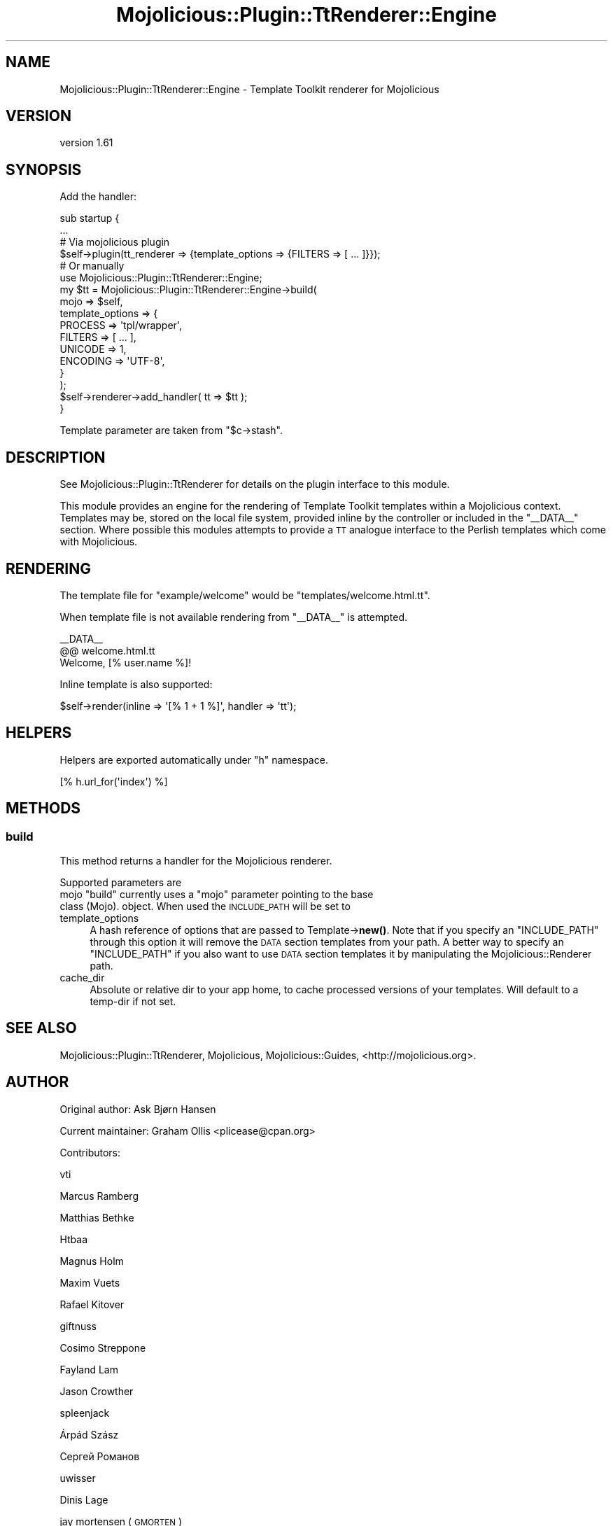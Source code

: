 .\" Automatically generated by Pod::Man 4.14 (Pod::Simple 3.40)
.\"
.\" Standard preamble:
.\" ========================================================================
.de Sp \" Vertical space (when we can't use .PP)
.if t .sp .5v
.if n .sp
..
.de Vb \" Begin verbatim text
.ft CW
.nf
.ne \\$1
..
.de Ve \" End verbatim text
.ft R
.fi
..
.\" Set up some character translations and predefined strings.  \*(-- will
.\" give an unbreakable dash, \*(PI will give pi, \*(L" will give a left
.\" double quote, and \*(R" will give a right double quote.  \*(C+ will
.\" give a nicer C++.  Capital omega is used to do unbreakable dashes and
.\" therefore won't be available.  \*(C` and \*(C' expand to `' in nroff,
.\" nothing in troff, for use with C<>.
.tr \(*W-
.ds C+ C\v'-.1v'\h'-1p'\s-2+\h'-1p'+\s0\v'.1v'\h'-1p'
.ie n \{\
.    ds -- \(*W-
.    ds PI pi
.    if (\n(.H=4u)&(1m=24u) .ds -- \(*W\h'-12u'\(*W\h'-12u'-\" diablo 10 pitch
.    if (\n(.H=4u)&(1m=20u) .ds -- \(*W\h'-12u'\(*W\h'-8u'-\"  diablo 12 pitch
.    ds L" ""
.    ds R" ""
.    ds C` ""
.    ds C' ""
'br\}
.el\{\
.    ds -- \|\(em\|
.    ds PI \(*p
.    ds L" ``
.    ds R" ''
.    ds C`
.    ds C'
'br\}
.\"
.\" Escape single quotes in literal strings from groff's Unicode transform.
.ie \n(.g .ds Aq \(aq
.el       .ds Aq '
.\"
.\" If the F register is >0, we'll generate index entries on stderr for
.\" titles (.TH), headers (.SH), subsections (.SS), items (.Ip), and index
.\" entries marked with X<> in POD.  Of course, you'll have to process the
.\" output yourself in some meaningful fashion.
.\"
.\" Avoid warning from groff about undefined register 'F'.
.de IX
..
.nr rF 0
.if \n(.g .if rF .nr rF 1
.if (\n(rF:(\n(.g==0)) \{\
.    if \nF \{\
.        de IX
.        tm Index:\\$1\t\\n%\t"\\$2"
..
.        if !\nF==2 \{\
.            nr % 0
.            nr F 2
.        \}
.    \}
.\}
.rr rF
.\" ========================================================================
.\"
.IX Title "Mojolicious::Plugin::TtRenderer::Engine 3"
.TH Mojolicious::Plugin::TtRenderer::Engine 3 "2020-09-02" "perl v5.32.0" "User Contributed Perl Documentation"
.\" For nroff, turn off justification.  Always turn off hyphenation; it makes
.\" way too many mistakes in technical documents.
.if n .ad l
.nh
.SH "NAME"
Mojolicious::Plugin::TtRenderer::Engine \- Template Toolkit renderer for Mojolicious
.SH "VERSION"
.IX Header "VERSION"
version 1.61
.SH "SYNOPSIS"
.IX Header "SYNOPSIS"
Add the handler:
.PP
.Vb 2
\& sub startup {
\&     ...
\& 
\&     # Via mojolicious plugin
\&     $self\->plugin(tt_renderer => {template_options => {FILTERS => [ ... ]}});
\& 
\&     # Or manually
\&     use Mojolicious::Plugin::TtRenderer::Engine;
\& 
\&     my $tt = Mojolicious::Plugin::TtRenderer::Engine\->build(
\&         mojo => $self,
\&         template_options => {
\&             PROCESS  => \*(Aqtpl/wrapper\*(Aq,
\&             FILTERS  => [ ... ],
\&             UNICODE  => 1,
\&             ENCODING => \*(AqUTF\-8\*(Aq,
\&         }
\&     );
\& 
\&     $self\->renderer\->add_handler( tt => $tt );
\& }
.Ve
.PP
Template parameter are taken from \f(CW\*(C`$c\->stash\*(C'\fR.
.SH "DESCRIPTION"
.IX Header "DESCRIPTION"
See Mojolicious::Plugin::TtRenderer for details on the plugin interface to this module.
.PP
This module provides an engine for the rendering of Template Toolkit templates
within a Mojolicious context.  Templates may be, stored on the local file system, provided
inline by the controller or included in the \f(CW\*(C`_\|_DATA_\|_\*(C'\fR section.  Where possible this modules
attempts to provide a \s-1TT\s0 analogue interface to the Perlish templates which
come with Mojolicious.
.SH "RENDERING"
.IX Header "RENDERING"
The template file for \f(CW"example/welcome"\fR would be \f(CW"templates/welcome.html.tt"\fR.
.PP
When template file is not available rendering from \f(CW\*(C`_\|_DATA_\|_\*(C'\fR is attempted.
.PP
.Vb 1
\& _\|_DATA_\|_
\& 
\& @@ welcome.html.tt
\& Welcome, [% user.name %]!
.Ve
.PP
Inline template is also supported:
.PP
.Vb 1
\& $self\->render(inline => \*(Aq[% 1 + 1 %]\*(Aq, handler => \*(Aqtt\*(Aq);
.Ve
.SH "HELPERS"
.IX Header "HELPERS"
Helpers are exported automatically under \f(CW\*(C`h\*(C'\fR namespace.
.PP
.Vb 1
\& [% h.url_for(\*(Aqindex\*(Aq) %]
.Ve
.SH "METHODS"
.IX Header "METHODS"
.SS "build"
.IX Subsection "build"
This method returns a handler for the Mojolicious renderer.
.PP
Supported parameters are
.ie n .IP "mojo ""build"" currently uses a ""mojo"" parameter pointing to the base class (Mojo). object. When used the \s-1INCLUDE_PATH\s0 will be set to" 4
.el .IP "mojo \f(CWbuild\fR currently uses a \f(CWmojo\fR parameter pointing to the base class (Mojo). object. When used the \s-1INCLUDE_PATH\s0 will be set to" 4
.IX Item "mojo build currently uses a mojo parameter pointing to the base class (Mojo). object. When used the INCLUDE_PATH will be set to"
.PD 0
.IP "template_options" 4
.IX Item "template_options"
.PD
A hash reference of options that are passed to Template\->\fBnew()\fR.  Note that if you
specify an \f(CW\*(C`INCLUDE_PATH\*(C'\fR through this option it will remove the \s-1DATA\s0 section
templates from your path.  A better way to specify an \f(CW\*(C`INCLUDE_PATH\*(C'\fR if you also
want to use \s-1DATA\s0 section templates it by manipulating the Mojolicious::Renderer
path.
.IP "cache_dir" 4
.IX Item "cache_dir"
Absolute or relative dir to your app home, to cache processed versions of your
templates. Will default to a temp-dir if not set.
.SH "SEE ALSO"
.IX Header "SEE ALSO"
Mojolicious::Plugin::TtRenderer,
Mojolicious,
Mojolicious::Guides,
<http://mojolicious.org>.
.SH "AUTHOR"
.IX Header "AUTHOR"
Original author: Ask Bjørn Hansen
.PP
Current maintainer: Graham Ollis <plicease@cpan.org>
.PP
Contributors:
.PP
vti
.PP
Marcus Ramberg
.PP
Matthias Bethke
.PP
Htbaa
.PP
Magnus Holm
.PP
Maxim Vuets
.PP
Rafael Kitover
.PP
giftnuss
.PP
Cosimo Streppone
.PP
Fayland Lam
.PP
Jason Crowther
.PP
spleenjack
.PP
Árpád Szász
.PP
Сергей Романов
.PP
uwisser
.PP
Dinis Lage
.PP
jay mortensen (\s-1GMORTEN\s0)
.PP
Matthew Lawrence (\s-1MATTLAW\s0)
.SH "COPYRIGHT AND LICENSE"
.IX Header "COPYRIGHT AND LICENSE"
This software is copyright (c) 2009\-2018 by Ask Bjørn Hansen.
.PP
This is free software; you can redistribute it and/or modify it under
the same terms as the Perl 5 programming language system itself.
